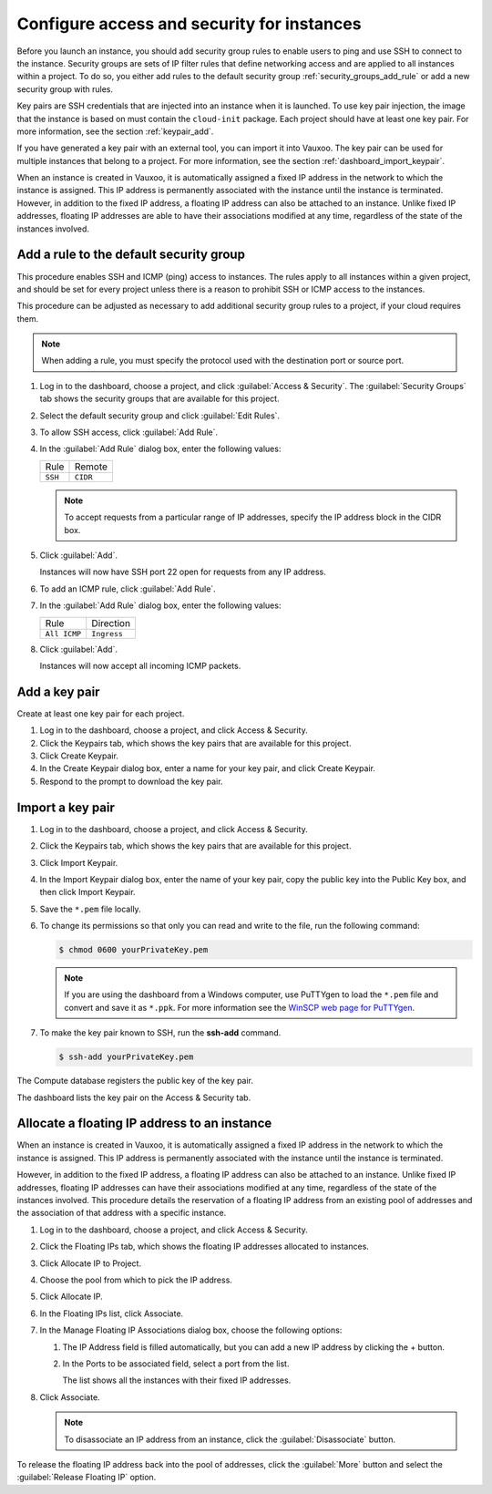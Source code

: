 ===========================================
Configure access and security for instances
===========================================

Before you launch an instance, you should add security group rules to
enable users to ping and use SSH to connect to the instance. Security
groups are sets of IP filter rules that define networking access and are
applied to all instances within a project. To do so, you either add
rules to the default security group :ref:`security_groups_add_rule`
or add a new security group with rules.

Key pairs are SSH credentials that are injected into an instance when it
is launched. To use key pair injection, the image that the instance is
based on must contain the ``cloud-init`` package. Each project should
have at least one key pair. For more information, see the section
:ref:`keypair_add`.

If you have generated a key pair with an external tool, you can import
it into Vauxoo. The key pair can be used for multiple instances that
belong to a project. For more information, see the section
:ref:`dashboard_import_keypair`.

When an instance is created in Vauxoo, it is automatically assigned a
fixed IP address in the network to which the instance is assigned. This
IP address is permanently associated with the instance until the
instance is terminated. However, in addition to the fixed IP address, a
floating IP address can also be attached to an instance. Unlike fixed IP
addresses, floating IP addresses are able to have their associations
modified at any time, regardless of the state of the instances involved.

.. _security_groups_add_rule:

Add a rule to the default security group
~~~~~~~~~~~~~~~~~~~~~~~~~~~~~~~~~~~~~~~~

This procedure enables SSH and ICMP (ping) access to instances. The
rules apply to all instances within a given project, and should be set
for every project unless there is a reason to prohibit SSH or ICMP
access to the instances.

This procedure can be adjusted as necessary to add additional security
group rules to a project, if your cloud requires them.

.. note::

   When adding a rule, you must specify the protocol used with the
   destination port or source port.

#. Log in to the dashboard, choose a project, and click :guilabel:`Access &
   Security`. The :guilabel:`Security Groups` tab shows the security groups
   that are available for this project.

#. Select the default security group and click :guilabel:`Edit Rules`.

#. To allow SSH access, click :guilabel:`Add Rule`.

#. In the :guilabel:`Add Rule` dialog box, enter the following values:

   +--------------------------------------+--------------------------------------+
   | Rule                                 | Remote                               |
   +--------------------------------------+--------------------------------------+
   | ``SSH``                              | ``CIDR``                             |
   +--------------------------------------+--------------------------------------+

   .. note::

      To accept requests from a particular range of IP addresses, specify
      the IP address block in the CIDR box.

#. Click :guilabel:`Add`.

   Instances will now have SSH port 22 open for requests from any IP
   address.

#. To add an ICMP rule, click :guilabel:`Add Rule`.

#. In the :guilabel:`Add Rule` dialog box, enter the following values:

   +--------------------------------------+--------------------------------------+
   | Rule                                 | Direction                            |
   +--------------------------------------+--------------------------------------+
   | ``All ICMP``                         | ``Ingress``                          |
   +--------------------------------------+--------------------------------------+

#. Click :guilabel:`Add`.

   Instances will now accept all incoming ICMP packets.

.. _keypair_add:

Add a key pair
~~~~~~~~~~~~~~

Create at least one key pair for each project.

#. Log in to the dashboard, choose a project, and click Access &
   Security.

#. Click the Keypairs tab, which shows the key pairs that are available
   for this project.

#. Click Create Keypair.

#. In the Create Keypair dialog box, enter a name for your key pair, and
   click Create Keypair.

#. Respond to the prompt to download the key pair.

.. _dashboard_import_keypair:

Import a key pair
~~~~~~~~~~~~~~~~~

#. Log in to the dashboard, choose a project, and click Access &
   Security.

#. Click the Keypairs tab, which shows the key pairs that are available
   for this project.

#. Click Import Keypair.

#. In the Import Keypair dialog box, enter the name of your key pair,
   copy the public key into the Public Key box, and then click Import
   Keypair.

#. Save the ``*.pem`` file locally.

#. To change its permissions so that only you can read and write to the
   file, run the following command:

   .. code:: bash

       $ chmod 0600 yourPrivateKey.pem

   .. note::

      If you are using the dashboard from a Windows computer, use PuTTYgen
      to load the ``*.pem`` file and convert and save it as ``*.ppk``. For
      more information see the `WinSCP web page for
      PuTTYgen <http://winscp.net/eng/docs/ui-puttygen>`__.

#. To make the key pair known to SSH, run the **ssh-add** command.

   .. code:: bash

       $ ssh-add yourPrivateKey.pem

The Compute database registers the public key of the key pair.

The dashboard lists the key pair on the Access & Security tab.

Allocate a floating IP address to an instance
~~~~~~~~~~~~~~~~~~~~~~~~~~~~~~~~~~~~~~~~~~~~~

When an instance is created in Vauxoo, it is automatically assigned a
fixed IP address in the network to which the instance is assigned. This
IP address is permanently associated with the instance until the
instance is terminated.

However, in addition to the fixed IP address, a floating IP address can
also be attached to an instance. Unlike fixed IP addresses, floating IP
addresses can have their associations modified at any time, regardless
of the state of the instances involved. This procedure details the
reservation of a floating IP address from an existing pool of addresses
and the association of that address with a specific instance.

#. Log in to the dashboard, choose a project, and click Access &
   Security.

#. Click the Floating IPs tab, which shows the floating IP addresses
   allocated to instances.

#. Click Allocate IP to Project.

#. Choose the pool from which to pick the IP address.

#. Click Allocate IP.

#. In the Floating IPs list, click Associate.

#. In the Manage Floating IP Associations dialog box, choose the
   following options:

   #. The IP Address field is filled automatically, but you can add a
      new IP address by clicking the + button.

   #. In the Ports to be associated field, select a port from the list.

      The list shows all the instances with their fixed IP addresses.

#. Click Associate.

   .. note::

      To disassociate an IP address from an instance, click the
      :guilabel:`Disassociate` button.

To release the floating IP address back into the pool of addresses,
click the :guilabel:`More` button and select the :guilabel:`Release
Floating IP` option.
